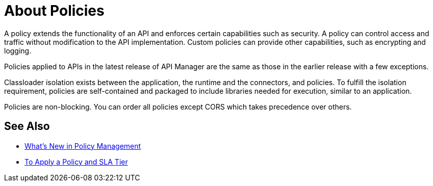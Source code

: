 = About Policies

A policy extends the functionality of an API and enforces certain capabilities such as security. A policy can control access and traffic without modification to the API implementation. Custom policies can provide other capabilities, such as encrypting and logging.

Policies applied to APIs in the latest release of API Manager are the same as those in the earlier release with a few exceptions. 

Classloader isolation exists between the application, the runtime and the connectors, and policies. To fulfill the isolation requirement, policies are self-contained and packaged to include libraries needed for execution, similar to an application.

Policies are non-blocking. You can order all policies except CORS which takes precedence over others.

== See Also

* link:/api-manager/policies-whats-new-concept[What's New in Policy Management]
* link:/api-manager/tutorial-manage-an-api[To Apply a Policy and SLA Tier]



